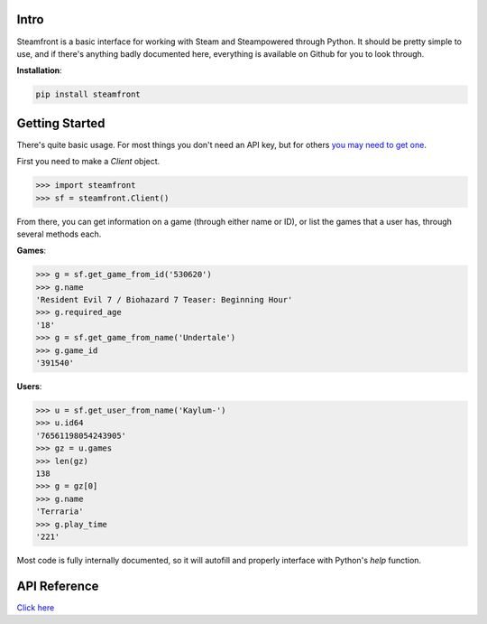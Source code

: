 Intro
--------------------

Steamfront is a basic interface for working with Steam and Steampowered through Python. It should be pretty simple to use, and if there's anything badly documented here, everything is available on Github for you to look through.

**Installation**:

.. code-block:: bash

	pip install steamfront


Getting Started
--------------------

There's quite basic usage. For most things you don't need an API key, but for others `you may need to get one`__.

__ https://steamcommunity.com/dev/apikey

First you need to make a `Client` object.

.. code-block:: python

	>>> import steamfront
	>>> sf = steamfront.Client()

From there, you can get information on a game (through either name or ID), or list the games that a user has, through several methods each.

**Games**:

.. code-block:: python

	>>> g = sf.get_game_from_id('530620')
	>>> g.name
	'Resident Evil 7 / Biohazard 7 Teaser: Beginning Hour'
	>>> g.required_age
	'18'
	>>> g = sf.get_game_from_name('Undertale')
	>>> g.game_id
	'391540'

**Users**:

.. code-block:: python

	>>> u = sf.get_user_from_name('Kaylum-')
	>>> u.id64
	'76561198054243905'
	>>> gz = u.games
	>>> len(gz)
	138
	>>> g = gz[0]
	>>> g.name
	'Terraria'
	>>> g.play_time
	'221'

Most code is fully internally documented, so it will autofill and properly interface with Python's `help` function.

API Reference
--------------------

`Click here`__

__ https://steamfront.readthedocs.io/en/latest/index.html